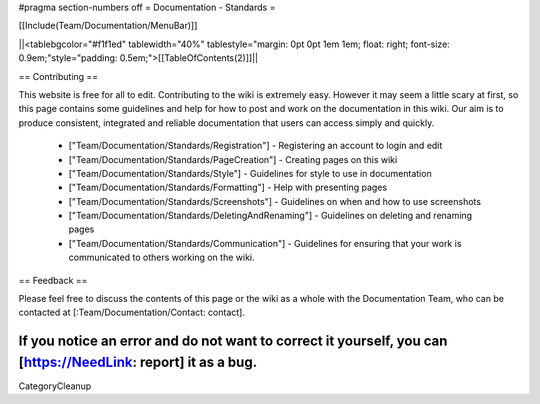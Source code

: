 #pragma section-numbers off
= Documentation - Standards =

[[Include(Team/Documentation/MenuBar)]]

||<tablebgcolor="#f1f1ed" tablewidth="40%" tablestyle="margin: 0pt 0pt 1em 1em; float: right; font-size: 0.9em;"style="padding: 0.5em;">[[TableOfContents(2)]]||


== Contributing ==

This website is free for all to edit. Contributing to the wiki is extremely easy. However it may seem a little scary at first, so this page contains some guidelines and help for how to post and work on the documentation in this wiki. Our aim is to produce consistent, integrated and reliable documentation that users can access simply and quickly.

 * ["Team/Documentation/Standards/Registration"] - Registering an account to login and edit
 * ["Team/Documentation/Standards/PageCreation"] - Creating pages on this wiki
 * ["Team/Documentation/Standards/Style"] - Guidelines for style to use in documentation
 * ["Team/Documentation/Standards/Formatting"] - Help with presenting pages
 * ["Team/Documentation/Standards/Screenshots"] - Guidelines on when and how to use screenshots
 * ["Team/Documentation/Standards/DeletingAndRenaming"] - Guidelines on deleting and renaming pages
 * ["Team/Documentation/Standards/Communication"] - Guidelines for ensuring that your work is communicated to others working on the wiki. 

== Feedback ==

Please feel free to discuss the contents of this page or the wiki as a whole with the Documentation Team, who can be contacted at [:Team/Documentation/Contact: contact].

If you notice an error and do not want to correct it yourself, you can [https://NeedLink: report] it as a bug.
----
CategoryCleanup
